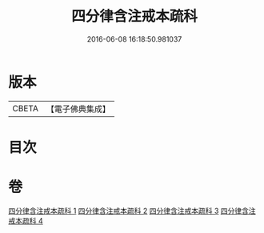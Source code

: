 #+TITLE: 四分律含注戒本疏科 
#+DATE: 2016-06-08 16:18:50.981037

* 版本
 |     CBETA|【電子佛典集成】|

* 目次

* 卷
[[file:KR6k0145_001.txt][四分律含注戒本疏科 1]]
[[file:KR6k0145_002.txt][四分律含注戒本疏科 2]]
[[file:KR6k0145_003.txt][四分律含注戒本疏科 3]]
[[file:KR6k0145_004.txt][四分律含注戒本疏科 4]]

